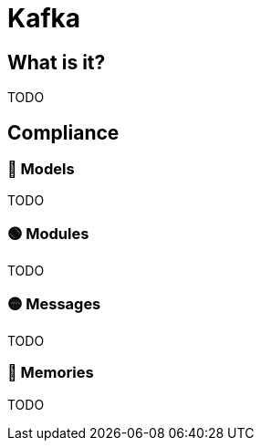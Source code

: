 = Kafka

== What is it?

TODO

== Compliance


=== 🔴 Models

TODO

=== 🟢 Modules

TODO

=== 🟡 Messages

TODO

=== 🔴 Memories

TODO
